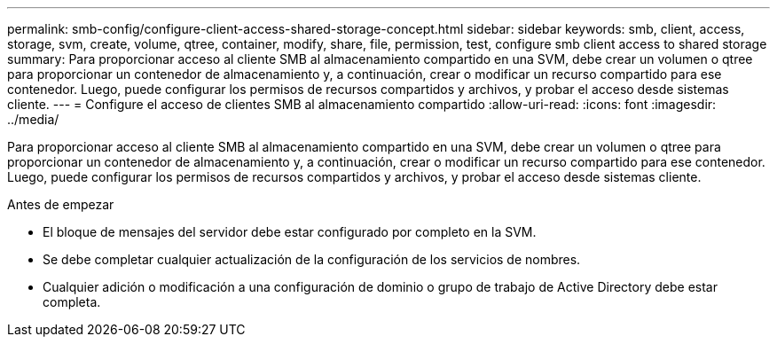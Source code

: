---
permalink: smb-config/configure-client-access-shared-storage-concept.html 
sidebar: sidebar 
keywords: smb, client, access, storage, svm, create, volume, qtree, container, modify, share, file, permission, test, configure smb client access to shared storage 
summary: Para proporcionar acceso al cliente SMB al almacenamiento compartido en una SVM, debe crear un volumen o qtree para proporcionar un contenedor de almacenamiento y, a continuación, crear o modificar un recurso compartido para ese contenedor. Luego, puede configurar los permisos de recursos compartidos y archivos, y probar el acceso desde sistemas cliente. 
---
= Configure el acceso de clientes SMB al almacenamiento compartido
:allow-uri-read: 
:icons: font
:imagesdir: ../media/


[role="lead"]
Para proporcionar acceso al cliente SMB al almacenamiento compartido en una SVM, debe crear un volumen o qtree para proporcionar un contenedor de almacenamiento y, a continuación, crear o modificar un recurso compartido para ese contenedor. Luego, puede configurar los permisos de recursos compartidos y archivos, y probar el acceso desde sistemas cliente.

.Antes de empezar
* El bloque de mensajes del servidor debe estar configurado por completo en la SVM.
* Se debe completar cualquier actualización de la configuración de los servicios de nombres.
* Cualquier adición o modificación a una configuración de dominio o grupo de trabajo de Active Directory debe estar completa.

